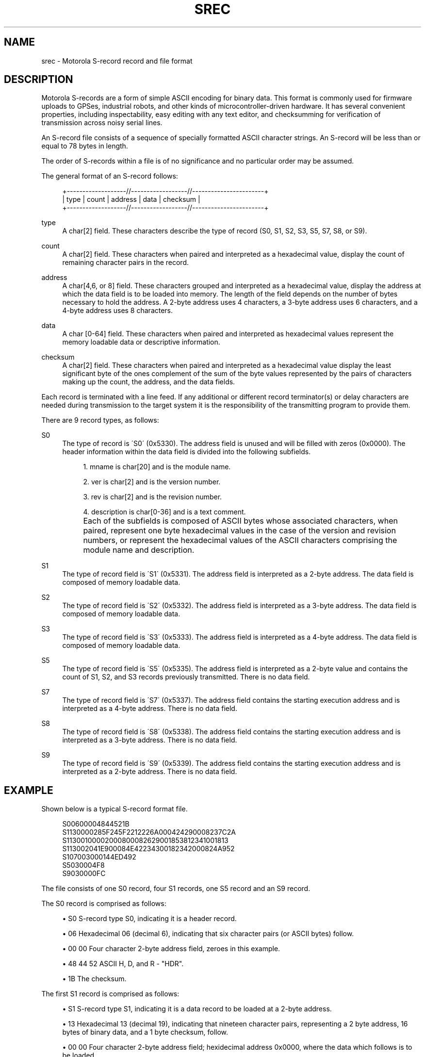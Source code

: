 .\"     Title: srec
.\"    Author: 
.\" Generator: DocBook XSL Stylesheets v1.73.2 <http://docbook.sf.net/>
.\"      Date: 03/14/2009
.\"    Manual: 15 Jul 2005
.\"    Source: 15 Jul 2005
.\"
.TH "SREC" "5" "03/14/2009" "15 Jul 2005" "15 Jul 2005"
.\" disable hyphenation
.nh
.\" disable justification (adjust text to left margin only)
.ad l
.SH "NAME"
srec \- Motorola S-record record and file format
.SH "DESCRIPTION"
.PP
Motorola S\-records are a form of simple ASCII encoding for binary data\&. This format is commonly used for firmware uploads to GPSes, industrial robots, and other kinds of microcontroller\-driven hardware\&. It has several convenient properties, including inspectability, easy editing with any text editor, and checksumming for verification of transmission across noisy serial lines\&.
.PP
An S\-record file consists of a sequence of specially formatted ASCII character strings\&. An S\-record will be less than or equal to 78 bytes in length\&.
.PP
The order of S\-records within a file is of no significance and no particular order may be assumed\&.
.PP
The general format of an S\-record follows:
.sp
.RS 4
.nf
+\-\-\-\-\-\-\-\-\-\-\-\-\-\-\-\-\-\-\-//\-\-\-\-\-\-\-\-\-\-\-\-\-\-\-\-\-\-//\-\-\-\-\-\-\-\-\-\-\-\-\-\-\-\-\-\-\-\-\-\-\-+
| type | count | address  |            data           | checksum |
+\-\-\-\-\-\-\-\-\-\-\-\-\-\-\-\-\-\-\-//\-\-\-\-\-\-\-\-\-\-\-\-\-\-\-\-\-\-//\-\-\-\-\-\-\-\-\-\-\-\-\-\-\-\-\-\-\-\-\-\-\-+
.fi
.RE
.PP
type
.RS 4
A char[2] field\&. These characters describe the type of record (S0, S1, S2, S3, S5, S7, S8, or S9)\&.
.RE
.PP
count
.RS 4
A char[2] field\&. These characters when paired and interpreted as a hexadecimal value, display the count of remaining character pairs in the record\&.
.RE
.PP
address
.RS 4
A char[4,6, or 8] field\&. These characters grouped and interpreted as a hexadecimal value, display the address at which the data field is to be loaded into memory\&. The length of the field depends on the number of bytes necessary to hold the address\&. A 2\-byte address uses 4 characters, a 3\-byte address uses 6 characters, and a 4\-byte address uses 8 characters\&.
.RE
.PP
data
.RS 4
A char [0\-64] field\&. These characters when paired and interpreted as hexadecimal values represent the memory loadable data or descriptive information\&.
.RE
.PP
checksum
.RS 4
A char[2] field\&. These characters when paired and interpreted as a hexadecimal value display the least significant byte of the ones complement of the sum of the byte values represented by the pairs of characters making up the count, the address, and the data fields\&.
.RE
.PP
Each record is terminated with a line feed\&. If any additional or different record terminator(s) or delay characters are needed during transmission to the target system it is the responsibility of the transmitting program to provide them\&.
.PP
There are 9 record types, as follows:
.PP
S0
.RS 4
The type of record is \'S0\' (0x5330)\&. The address field is unused and will be filled with zeros (0x0000)\&. The header information within the data field is divided into the following subfields\&.
.sp
.RS 4
\h'-04' 1.\h'+02'mname is char[20] and is the module name\&.
.RE
.sp
.RS 4
\h'-04' 2.\h'+02'ver is char[2] and is the version number\&.
.RE
.sp
.RS 4
\h'-04' 3.\h'+02'rev is char[2] and is the revision number\&.
.RE
.sp
.RS 4
\h'-04' 4.\h'+02'description is char[0\-36] and is a text comment\&.
.RE
.IP "" 4
Each of the subfields is composed of ASCII bytes whose associated characters, when paired, represent one byte hexadecimal values in the case of the version and revision numbers, or represent the hexadecimal values of the ASCII characters comprising the module name and description\&.
.RE
.PP
S1
.RS 4
The type of record field is \'S1\' (0x5331)\&. The address field is interpreted as a 2\-byte address\&. The data field is composed of memory loadable data\&.
.RE
.PP
S2
.RS 4
The type of record field is \'S2\' (0x5332)\&. The address field is interpreted as a 3\-byte address\&. The data field is composed of memory loadable data\&.
.RE
.PP
S3
.RS 4
The type of record field is \'S3\' (0x5333)\&. The address field is interpreted as a 4\-byte address\&. The data field is composed of memory loadable data\&.
.RE
.PP
S5
.RS 4
The type of record field is \'S5\' (0x5335)\&. The address field is interpreted as a 2\-byte value and contains the count of S1, S2, and S3 records previously transmitted\&. There is no data field\&.
.RE
.PP
S7
.RS 4
The type of record field is \'S7\' (0x5337)\&. The address field contains the starting execution address and is interpreted as a 4\-byte address\&. There is no data field\&.
.RE
.PP
S8
.RS 4
The type of record field is \'S8\' (0x5338)\&. The address field contains the starting execution address and is interpreted as a 3\-byte address\&. There is no data field\&.
.RE
.PP
S9
.RS 4
The type of record field is \'S9\' (0x5339)\&. The address field contains the starting execution address and is interpreted as a 2\-byte address\&. There is no data field\&.
.RE
.SH "EXAMPLE"
.PP
Shown below is a typical S\-record format file\&.
.sp
.RS 4
.nf
  S00600004844521B
  S1130000285F245F2212226A000424290008237C2A
  S11300100002000800082629001853812341001813
  S113002041E900084E42234300182342000824A952
  S107003000144ED492
  S5030004F8
  S9030000FC
.fi
.RE
.PP
The file consists of one S0 record, four S1 records, one S5 record and an S9 record\&.
.PP
The S0 record is comprised as follows:
.sp
.RS 4
\h'-04'\(bu\h'+03'S0 S\-record type S0, indicating it is a header record\&.
.RE
.sp
.RS 4
\h'-04'\(bu\h'+03'06 Hexadecimal 06 (decimal 6), indicating that six character pairs (or ASCII bytes) follow\&.
.RE
.sp
.RS 4
\h'-04'\(bu\h'+03'00 00 Four character 2\-byte address field, zeroes in this example\&.
.RE
.sp
.RS 4
\h'-04'\(bu\h'+03'48 44 52 ASCII H, D, and R \- "HDR"\&.
.RE
.sp
.RS 4
\h'-04'\(bu\h'+03'1B The checksum\&.
.RE
.PP
The first S1 record is comprised as follows:
.sp
.RS 4
\h'-04'\(bu\h'+03'S1 S\-record type S1, indicating it is a data record to be loaded at a 2\-byte address\&.
.RE
.sp
.RS 4
\h'-04'\(bu\h'+03'13 Hexadecimal 13 (decimal 19), indicating that nineteen character pairs, representing a 2 byte address, 16 bytes of binary data, and a 1 byte checksum, follow\&.
.RE
.sp
.RS 4
\h'-04'\(bu\h'+03'00 00 Four character 2\-byte address field; hexidecimal address 0x0000, where the data which follows is to be loaded\&.
.RE
.sp
.RS 4
\h'-04'\(bu\h'+03'28 5F 24 5F 22 12 22 6A 00 04 24 29 00 08 23 7C Sixteen character pairs representing the actual binary data\&.
.RE
.sp
.RS 4
\h'-04'\(bu\h'+03'2A The checksum\&.
.RE
.PP
The second and third S1 records each contain 0x13 (19) character pairs and are ended with checksums of 13 and 52, respectively\&. The fourth S1 record contains 07 character pairs and has a checksum of 92\&.
.PP
The S5 record is comprised as follows:
.sp
.RS 4
\h'-04'\(bu\h'+03'S5 S\-record type S5, indicating it is a count record indicating the number of S1 records
.RE
.sp
.RS 4
\h'-04'\(bu\h'+03'03 Hexadecimal 03 (decimal 3), indicating that three character pairs follow\&.
.RE
.sp
.RS 4
\h'-04'\(bu\h'+03'00 04 Hexadecimal 0004 (decimal 4), indicating that there are four data records previous to this record\&.
.RE
.sp
.RS 4
\h'-04'\(bu\h'+03'F8 The checksum\&.
.RE
.PP
The S9 record is comprised as follows:
.sp
.RS 4
\h'-04'\(bu\h'+03'S9 S\-record type S9, indicating it is a termination record\&.
.RE
.sp
.RS 4
\h'-04'\(bu\h'+03'03 Hexadecimal 03 (decimal 3), indicating that three character pairs follow\&.
.RE
.sp
.RS 4
\h'-04'\(bu\h'+03'00 00 The address field, hexadecimal 0 (decimal 0) indicating the starting execution address\&.
.RE
.sp
.RS 4
\h'-04'\(bu\h'+03'FC The checksum\&.
.RE
.SH "NOTES"
.sp
.RS 4
\h'-04'\(bu\h'+03'There isn\'t any evidence that Motorola ever made use of the header information within the data field of the S0 record, as described above\&. This may have been used by some third party vendors\&.
.RE
.sp
.RS 4
\h'-04'\(bu\h'+03'The Unix manual page on S\-records is the only place that a 78\-byte limit on total record length or 64\-byte limit on data length is documented\&. These values shouldn\'t be trusted for the general case\&.
.RE
.sp
.RS 4
\h'-04'\(bu\h'+03'The count field can have values in the range of 0x3 (2 bytes of address + 1 byte checksum = 3, a not very useful record) to 0xff; this is the count of remaining character
\fIpairs\fR, including checksum\&.
.RE
.sp
.RS 4
\h'-04'\(bu\h'+03'If you write code to convert S\-Records, you should always assume that a record can be as long as 514 (decimal) characters in length (255 * 2 = 510, plus 4 characters for the type and count fields), plus any terminating character(s)\&. That is, in establishing an input buffer in C, you would declare it to be an array of 515 chars, thus leaving room for the terminating null character\&.
.RE
.SH "SEE ALSO"
.PP

\fBgpsd\fR(8),
\fBgps\fR(1),
\fBlibgps\fR(3),
\fBlibgpsd\fR(3),
\fBgpsfake\fR(1)\&.
\fBgpsprof\fR(1)\&.
.SH "AUTHOR"
.PP
From an anonymous web page, itself claiming to have been derived from an old Unix manual page\&. Now maintained by the the GPSD project\&. There is a project page for
gpsd
\fIhere\fR\&[1]\&.
.SH "NOTES"
.IP " 1." 4
here
.RS 4
\%http://gpsd.berlios.de/
.RE
